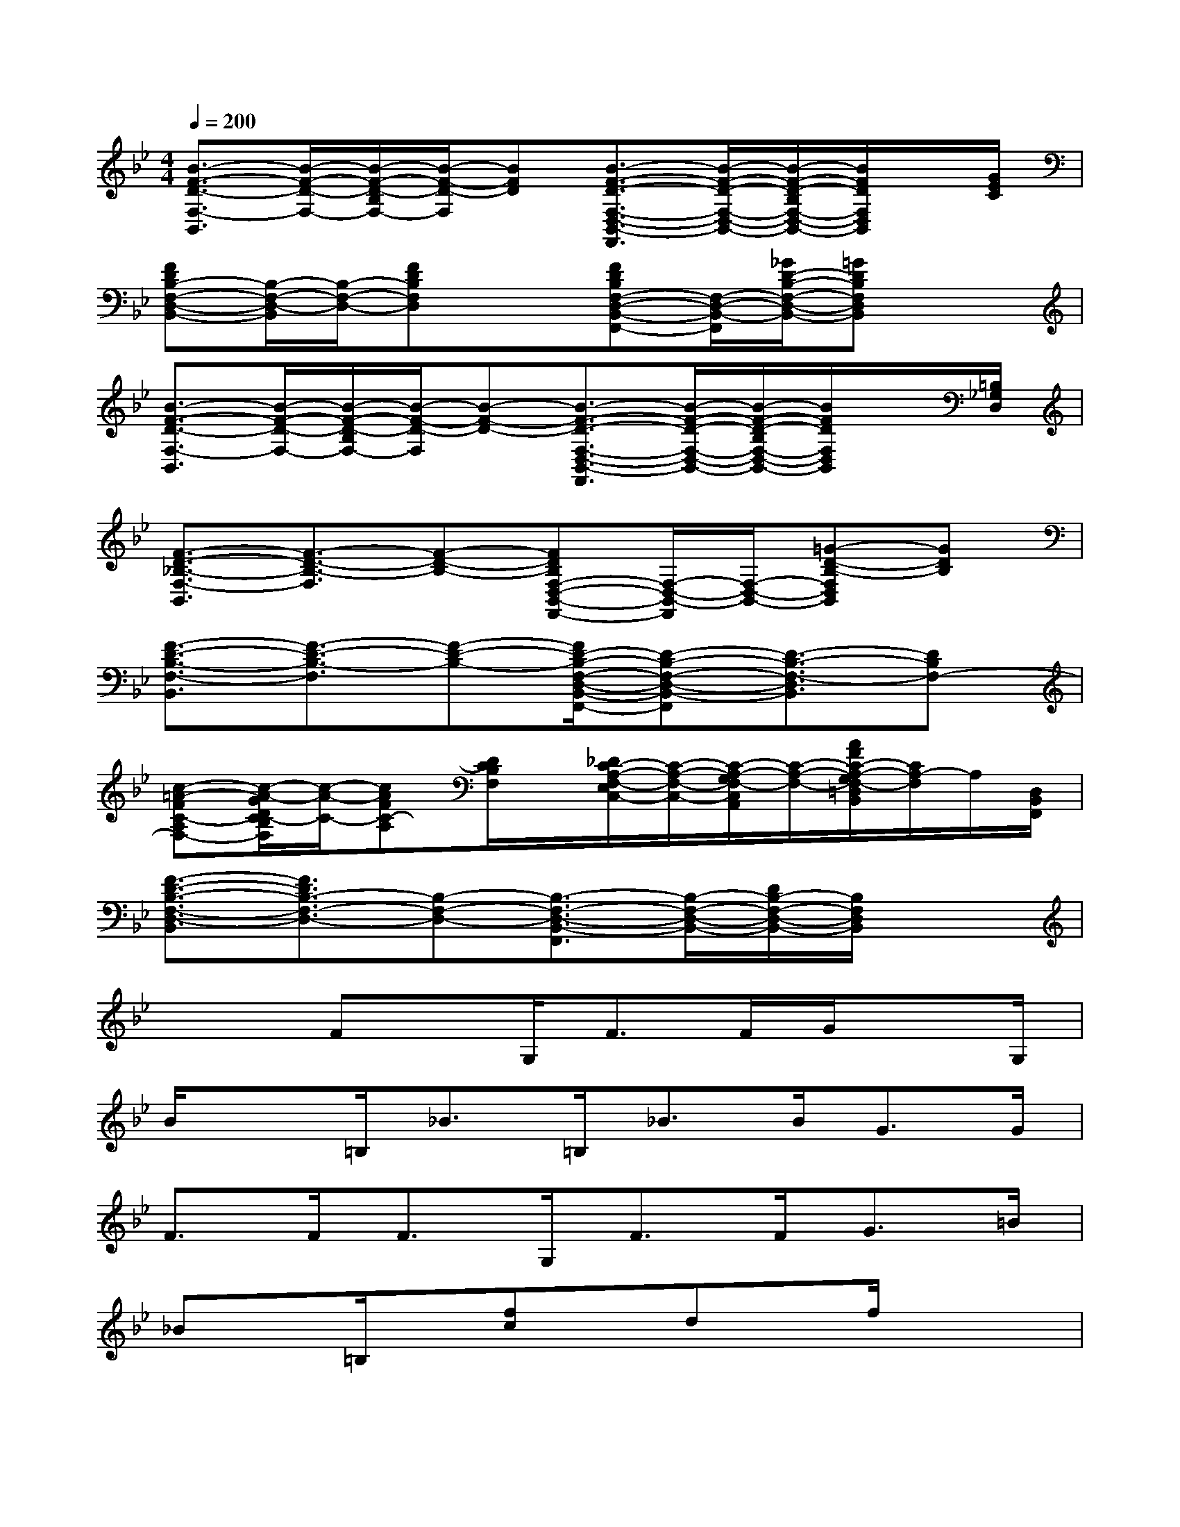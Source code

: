 X:1
T:
M:4/4
L:1/8
Q:1/4=200
K:Bb%2flats
V:1
[B3/2-F3/2-D3/2-F,3/2-B,,3/2][B/2-F/2-D/2-F,/2-][B/2-F/2-D/2-B,/2F,/2-][B/2-F/2-D/2-F,/2][BFD][B3/2-F3/2-D3/2-F,3/2-D,3/2-B,,3/2-F,,3/2][B/2-F/2-D/2-F,/2-D,/2-B,,/2-][B/2-F/2-D/2-B,/2F,/2-D,/2-B,,/2-][B/2F/2D/2F,/2D,/2B,,/2]x/2[G/2E/2C/2]|
[FDB,-F,-D,-B,,-][B,/2-F,/2-D,/2-B,,/2][B,/2-F,/2-D,/2-][FDB,F,D,]x[FDB,F,-D,-B,,-F,,-][F,/2-D,/2-B,,/2-F,,/2][_G/2D/2-B,/2-F,/2-D,/2-B,,/2-][=GDB,F,D,B,,]x|
[B3/2-F3/2-D3/2-F,3/2-B,,3/2][B/2-F/2-D/2-F,/2-][B/2-F/2-D/2-B,/2F,/2-][B/2-F/2-D/2-F,/2][B-F-D-][B3/2-F3/2-D3/2-F,3/2-D,3/2-B,,3/2-F,,3/2][B/2-F/2-D/2-F,/2-D,/2-B,,/2-][B/2-F/2-D/2-B,/2F,/2-D,/2-B,,/2-][B/2F/2D/2F,/2D,/2B,,/2]x/2[=B,/2_G,/2D,/2]|
[F3/2-D3/2-_B,3/2-F,3/2-B,,3/2][F3/2-D3/2-B,3/2-F,3/2][F-D-B,-][FDB,F,-D,-B,,-F,,-][F,/2-D,/2-B,,/2-F,,/2][F,/2-D,/2-B,,/2-][=G-D-B,-F,D,B,,][GDB,]|
[F3/2-D3/2-B,3/2-F,3/2-B,,3/2][F3/2-D3/2-B,3/2-F,3/2][F-D-B,-][F/2D/2-B,/2-F,/2-D,/2-B,,/2-F,,/2-][D-B,-F,-D,-B,,-F,,][D3/2-B,3/2-F,3/2-D,3/2B,,3/2][DB,F,-]|
[c-=A-FC-A,F,-][c/2-A/2-G/2D/2C/2-B,/2F,/2][c/2-A/2-C/2-][cAFC-A,][D/2C/2B,/2F,/2]x/2[_D/2C/2-A,/2-F,/2-E,/2C,/2-][C/2-A,/2-F,/2-C,/2-][C/2-A,/2-G,/2F,/2-C,/2A,,/2][C/2-A,/2-F,/2-][A/2F/2C/2-A,/2-G,/2F,/2-=D,/2B,,/2][C/2A,/2-F,/2]A,/2[D,/2B,,/2F,,/2]|
[F3/2-D3/2-B,3/2-F,3/2-D,3/2-B,,3/2][F3/2D3/2B,3/2-F,3/2-D,3/2-][B,-F,-D,-][B,3/2-F,3/2-D,3/2-B,,3/2-F,,3/2][B,/2-F,/2-D,/2-B,,/2-][D/2B,/2-F,/2-D,/2-B,,/2-][B,/2F,/2D,/2B,,/2]x|
x2Fx/2G,<FF/2G/2xG,/2|
B/2x=B,<_B=B,<_BB<GG/2|
F>FF>G,F>FG>=B|
_Bx/2=B,/2x/2[fc]x/2dx/2f/2x2|
=E/2x3/2_d3/2x/2_Bxc>B|
_dx[=d/2_d/2-]_d/2xBx/2c/2x3/2=B,/2|
_B>Bc>=B,_BxGx|
F4xF<F=E/2-[=E/2G,/2-]|
[F/2-G,/2]F/2x/2G/2B_d=d>BG>=B